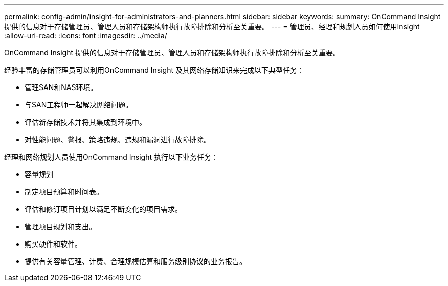 ---
permalink: config-admin/insight-for-administrators-and-planners.html 
sidebar: sidebar 
keywords:  
summary: OnCommand Insight 提供的信息对于存储管理员、管理人员和存储架构师执行故障排除和分析至关重要。 
---
= 管理员、经理和规划人员如何使用Insight
:allow-uri-read: 
:icons: font
:imagesdir: ../media/


[role="lead"]
OnCommand Insight 提供的信息对于存储管理员、管理人员和存储架构师执行故障排除和分析至关重要。

经验丰富的存储管理员可以利用OnCommand Insight 及其网络存储知识来完成以下典型任务：

* 管理SAN和NAS环境。
* 与SAN工程师一起解决网络问题。
* 评估新存储技术并将其集成到环境中。
* 对性能问题、警报、策略违规、违规和漏洞进行故障排除。


经理和网络规划人员使用OnCommand Insight 执行以下业务任务：

* 容量规划
* 制定项目预算和时间表。
* 评估和修订项目计划以满足不断变化的项目需求。 
* 管理项目规划和支出。
* 购买硬件和软件。
* 提供有关容量管理、计费、合理规模估算和服务级别协议的业务报告。

